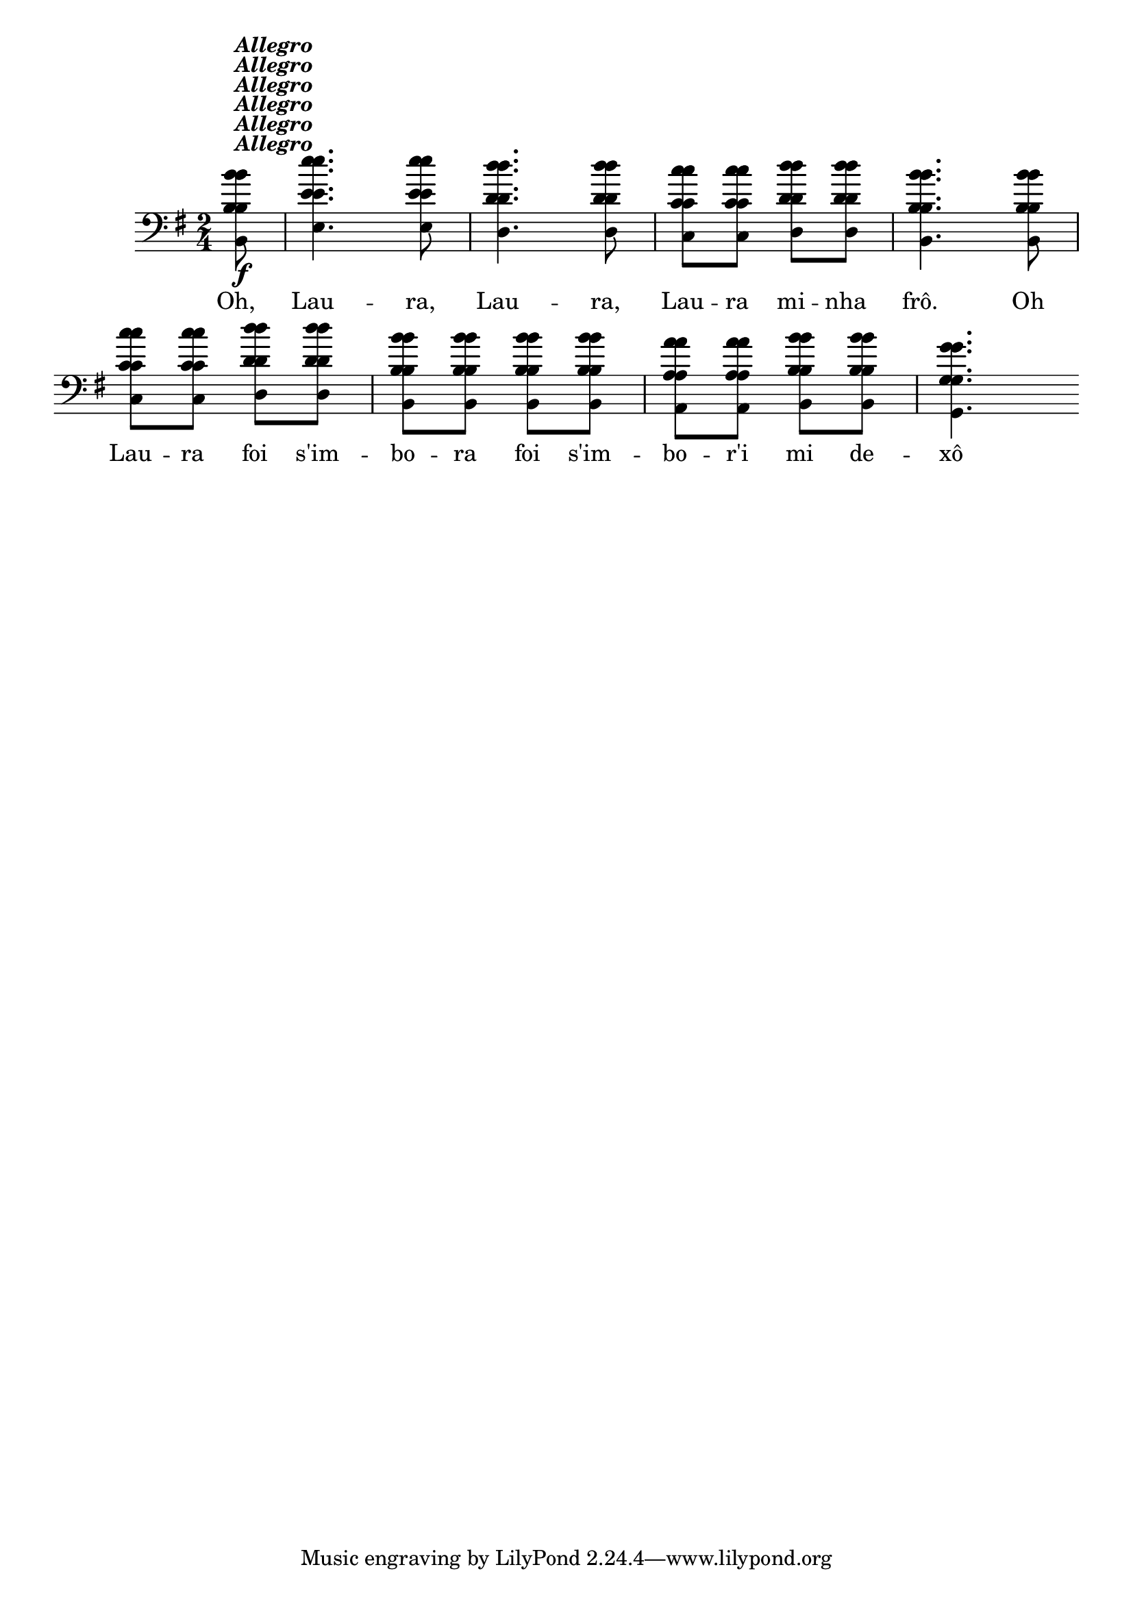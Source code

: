 %% -*- coding: utf-8 -*-
\version "2.14.1"

\relative c'' {
  \override Staff.TimeSignature #'style = #'()
  \override Score.BarNumber #'transparent = ##t
  \override Score.RehearsalMark #'font-size = #-2
  \time 2/4 
  \key g \major
  \partial 8

  <<
    %% CAVAQUINHO - BANJO
    \tag #'cv {
      b8\f^\markup {\italic {\bold "Allegro"}}
      e4. e8
      d4. d8
      c c d d
      b4. b8
      c c d d
      b b b b
      a a b b
      g4.
    }

    %% BANDOLIM
    \tag #'bd {
      b8\f^\markup {\italic {\bold "Allegro"}}
      e4. e8
      d4. d8
      c c d d
      b4. b8
      c c d d
      b b b b
      a a b b
      g4.
    }

    %% VIOLA
    \tag #'va {
      b8\f^\markup {\italic {\bold "Allegro"}}
      e4. e8
      d4. d8
      c c d d
      b4. b8
      c c d d
      b b b b
      a a b b
      g4.
    }

    %% VIOLÃO TENOR
    \tag #'vt {
      \clef "G_8"
      b,8\f^\markup {\italic {\bold "Allegro"}}
      e4. e8
      d4. d8
      c c d d
      b4. b8
      c c d d
      b b b b
      a a b b
      g4.
    }

    %% VIOLÃO
    \tag #'vi {
      \clef "G_8"
      b8\f^\markup {\italic {\bold "Allegro"}}
      e4. e8
      d4. d8
      c c d d
      b4. b8
      c c d d
      b b b b
      a a b b
      g4.
    }

    %% BAIXO - BAIXOLÃO
    \tag #'bx {
      \clef bass
      b,8\f^\markup {\italic {\bold "Allegro"}}
      e4. e8
      d4. d8
      c c d d
      b4. b8
      c c d d
      b b b b
      a a b b
      g4.
    }

    %% END DOCUMENT
    \context Lyrics = mainlyrics \lyricmode {
      Oh,8 Lau4. -- ra,8 Lau4. -- ra,8 
      Lau -- ra mi -- nha frô.4.

      Oh8 Lau -- ra foi s'im -- bo -- ra
      foi s'im -- bo -- r'i mi de -- xô4.
    }
  >>

  \bar ":|"
}